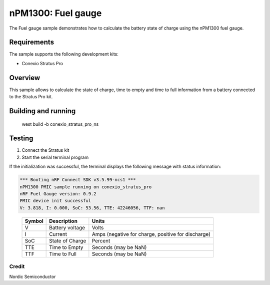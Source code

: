 .. _npm1300_fuel_gauge:

nPM1300: Fuel gauge
###################

The Fuel gauge sample demonstrates how to calculate the battery state of charge using the nPM1300 fuel gauge.

Requirements
************

The sample supports the following development kits:

* Conexio Stratus Pro

Overview
********

This sample allows to calculate the state of charge, time to empty and time to full information from a battery connected to the
Stratus Pro kit.


Building and running
********************

   west build -b conexio_stratus_pro_ns

Testing
*******

#. Connect the Stratus kit
#. Start the serial terminal program

If the initialization was successful, the terminal displays the following message with status information:

.. code-block:: console

   *** Booting nRF Connect SDK v3.5.99-ncs1 ***
   nPM1300 PMIC sample running on conexio_stratus_pro
   nRF Fuel Gauge version: 0.9.2
   PMIC device init successful
   V: 3.818, I: 0.000, SoC: 53.56, TTE: 42246056, TTF: nan

.. _table::
   :widths: auto

   ======  ===============  ==================================================
   Symbol  Description      Units
   ======  ===============  ==================================================
   V       Battery voltage  Volts
   I       Current          Amps (negative for charge, positive for discharge)
   SoC     State of Charge  Percent
   TTE     Time to Empty    Seconds (may be NaN)
   TTF     Time to Full     Seconds (may be NaN)
   ======  ===============  ==================================================

Credit 
===============
Nordic Semiconductor
